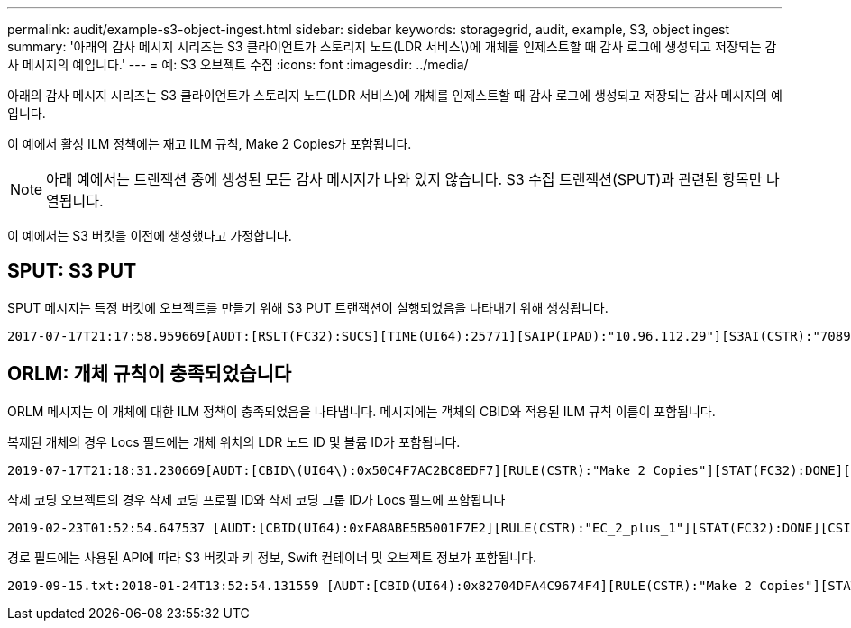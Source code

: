 ---
permalink: audit/example-s3-object-ingest.html 
sidebar: sidebar 
keywords: storagegrid, audit, example, S3, object ingest 
summary: '아래의 감사 메시지 시리즈는 S3 클라이언트가 스토리지 노드(LDR 서비스\)에 개체를 인제스트할 때 감사 로그에 생성되고 저장되는 감사 메시지의 예입니다.' 
---
= 예: S3 오브젝트 수집
:icons: font
:imagesdir: ../media/


[role="lead"]
아래의 감사 메시지 시리즈는 S3 클라이언트가 스토리지 노드(LDR 서비스)에 개체를 인제스트할 때 감사 로그에 생성되고 저장되는 감사 메시지의 예입니다.

이 예에서 활성 ILM 정책에는 재고 ILM 규칙, Make 2 Copies가 포함됩니다.


NOTE: 아래 예에서는 트랜잭션 중에 생성된 모든 감사 메시지가 나와 있지 않습니다. S3 수집 트랜잭션(SPUT)과 관련된 항목만 나열됩니다.

이 예에서는 S3 버킷을 이전에 생성했다고 가정합니다.



== SPUT: S3 PUT

SPUT 메시지는 특정 버킷에 오브젝트를 만들기 위해 S3 PUT 트랜잭션이 실행되었음을 나타내기 위해 생성됩니다.

[listing, subs="specialcharacters,quotes"]
----
2017-07-17T21:17:58.959669[AUDT:[RSLT(FC32):SUCS][TIME(UI64):25771][SAIP(IPAD):"10.96.112.29"][S3AI(CSTR):"70899244468554783528"][SACC(CSTR):"test"][S3AK(CSTR):"SGKHyalRU_5cLflqajtaFmxJn946lAWRJfBF33gAOg=="][SUSR(CSTR):"urn:sgws:identity::70899244468554783528:root"][SBAI(CSTR):"70899244468554783528"][SBAC(CSTR):"test"][S3BK(CSTR):"example"][S3KY(CSTR):"testobject-0-3"][CBID\(UI64\):0x8EF52DF8025E63A8][CSIZ(UI64):30720][AVER(UI32):10][ATIM(UI64):150032627859669][ATYP\(FC32\):SPUT][ANID(UI32):12086324][AMID(FC32):S3RQ][ATID(UI64):14399932238768197038]]
----


== ORLM: 개체 규칙이 충족되었습니다

ORLM 메시지는 이 개체에 대한 ILM 정책이 충족되었음을 나타냅니다. 메시지에는 객체의 CBID와 적용된 ILM 규칙 이름이 포함됩니다.

복제된 개체의 경우 Locs 필드에는 개체 위치의 LDR 노드 ID 및 볼륨 ID가 포함됩니다.

[listing, subs="specialcharacters,quotes"]
----
2019-07-17T21:18:31.230669[AUDT:[CBID\(UI64\):0x50C4F7AC2BC8EDF7][RULE(CSTR):"Make 2 Copies"][STAT(FC32):DONE][CSIZ(UI64):0][UUID(CSTR):"0B344E18-98ED-4F22-A6C8-A93ED68F8D3F"][LOCS(CSTR):"CLDI 12828634 2148730112, CLDI 12745543 2147552014"][RSLT(FC32):SUCS][AVER(UI32):10][ATYP\(FC32\):ORLM][ATIM(UI64):1563398230669][ATID(UI64):15494889725796157557][ANID(UI32):13100453][AMID(FC32):BCMS]]
----
삭제 코딩 오브젝트의 경우 삭제 코딩 프로필 ID와 삭제 코딩 그룹 ID가 Locs 필드에 포함됩니다

[listing, subs="specialcharacters,quotes"]
----
2019-02-23T01:52:54.647537 [AUDT:[CBID(UI64):0xFA8ABE5B5001F7E2][RULE(CSTR):"EC_2_plus_1"][STAT(FC32):DONE][CSIZ(UI64):10000][UUID(CSTR):"E291E456-D11A-4701-8F51-D2F7CC9AFECA"][LOCS(CSTR):"CLEC 1 A471E45D-A400-47C7-86AC-12E77F229831"][RSLT(FC32):SUCS][AVER(UI32):10][ATIM(UI64):1550929974537]\[ATYP\(FC32\):ORLM\][ANID(UI32):12355278][AMID(FC32):ILMX][ATID(UI64):4168559046473725560]]
----
경로 필드에는 사용된 API에 따라 S3 버킷과 키 정보, Swift 컨테이너 및 오브젝트 정보가 포함됩니다.

[listing]
----
2019-09-15.txt:2018-01-24T13:52:54.131559 [AUDT:[CBID(UI64):0x82704DFA4C9674F4][RULE(CSTR):"Make 2 Copies"][STAT(FC32):DONE][CSIZ(UI64):3145729][UUID(CSTR):"8C1C9CAC-22BB-4880-9115-CE604F8CE687"][PATH(CSTR):"frisbee_Bucket1/GridDataTests151683676324774_1_1vf9d"][LOCS(CSTR):"CLDI 12525468, CLDI 12222978"][RSLT(FC32):SUCS][AVER(UI32):10][ATIM(UI64):1568555574559][ATYP(FC32):ORLM][ANID(UI32):12525468][AMID(FC32):OBDI][ATID(UI64):344833886538369336]]
----